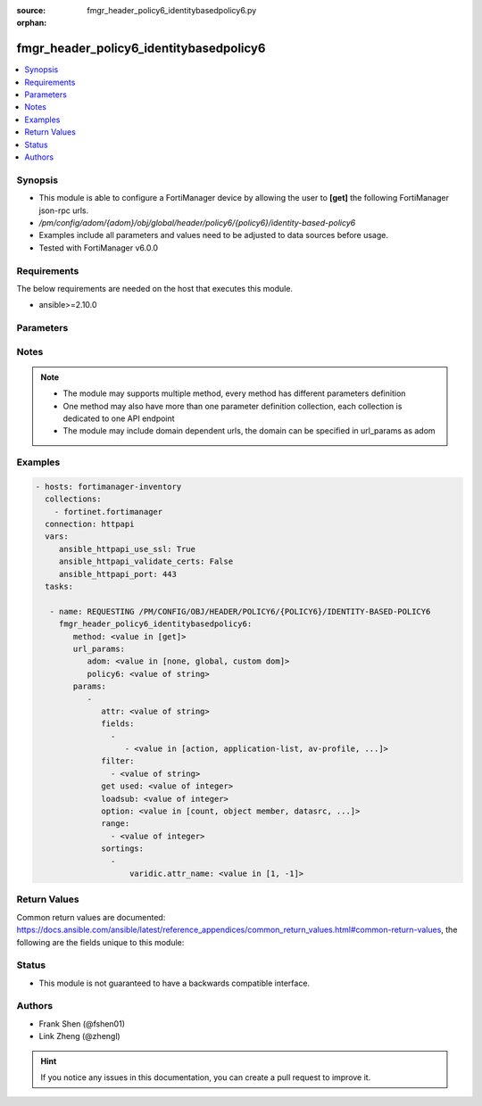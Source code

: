 :source: fmgr_header_policy6_identitybasedpolicy6.py

:orphan:

.. _fmgr_header_policy6_identitybasedpolicy6:

fmgr_header_policy6_identitybasedpolicy6
++++++++++++++++++++++++++++++++++++++++

.. versionadded:: 2.10

.. contents::
   :local:
   :depth: 1


Synopsis
--------

- This module is able to configure a FortiManager device by allowing the user to **[get]** the following FortiManager json-rpc urls.
- `/pm/config/adom/{adom}/obj/global/header/policy6/{policy6}/identity-based-policy6`
- Examples include all parameters and values need to be adjusted to data sources before usage.
- Tested with FortiManager v6.0.0


Requirements
------------
The below requirements are needed on the host that executes this module.

- ansible>=2.10.0



Parameters
----------

.. raw:: html

 <ul>
 <li><span class="li-head">url_params</span> - parameters in url path <span class="li-normal">type: dict</span> <span class="li-required">required: true</span></li>
 <ul class="ul-self">
 <li><span class="li-head">adom</span> - the domain prefix <span class="li-normal">type: str</span> <span class="li-normal"> choices: none, global, custom dom</span></li>
 <li><span class="li-head">policy6</span> - the object name <span class="li-normal">type: str</span> </li>
 </ul>
 <li><span class="li-head">parameters for method: [get]</span> - </li>
 <ul class="ul-self">
 <li><span class="li-head">attr</span> - The name of the attribute to retrieve its datasource. <span class="li-normal">type: str</span> </li>
 <li><span class="li-head">fields</span> - No description for the parameter <span class="li-normal">type: array</span> <ul class="ul-self">
 <li><span class="li-head">{no-name}</span> - No description for the parameter <span class="li-normal">type: array</span> <ul class="ul-self">
 <li><span class="li-head">{no-name}</span> - No description for the parameter <span class="li-normal">type: str</span>  <span class="li-normal">choices: [action, application-list, av-profile, deep-inspection-options, devices, dlp-sensor, endpoint-compliance, groups, icap-profile, id, ips-sensor, logtraffic, mms-profile, per-ip-shaper, profile-group, profile-protocol-options, profile-type, replacemsg-group, schedule, send-deny-packet, service, service-negate, spamfilter-profile, sslvpn-portal, sslvpn-realm, traffic-shaper, traffic-shaper-reverse, utm-status, voip-profile, webfilter-profile]</span> </li>
 </ul>
 </ul>
 <li><span class="li-head">filter</span> - No description for the parameter <span class="li-normal">type: array</span> <ul class="ul-self">
 <li><span class="li-head">{no-name}</span> - No description for the parameter <span class="li-normal">type: str</span> </li>
 </ul>
 <li><span class="li-head">get used</span> - No description for the parameter <span class="li-normal">type: int</span> </li>
 <li><span class="li-head">loadsub</span> - Enable or disable the return of any sub-objects. <span class="li-normal">type: int</span> </li>
 <li><span class="li-head">option</span> - Set fetch option for the request. <span class="li-normal">type: str</span>  <span class="li-normal">choices: [count, object member, datasrc, get reserved, syntax]</span> </li>
 <li><span class="li-head">range</span> - No description for the parameter <span class="li-normal">type: array</span> <ul class="ul-self">
 <li><span class="li-head">{no-name}</span> - No description for the parameter <span class="li-normal">type: int</span> </li>
 </ul>
 <li><span class="li-head">sortings</span> - No description for the parameter <span class="li-normal">type: array</span> <ul class="ul-self">
 <li><span class="li-head">{attr_name}</span> - No description for the parameter <span class="li-normal">type: int</span>  <span class="li-normal">choices: [1, -1]</span> </li>
 </ul>
 </ul>
 </ul>






Notes
-----
.. note::

   - The module may supports multiple method, every method has different parameters definition

   - One method may also have more than one parameter definition collection, each collection is dedicated to one API endpoint

   - The module may include domain dependent urls, the domain can be specified in url_params as adom

Examples
--------

.. code-block:: yaml+jinja

 - hosts: fortimanager-inventory
   collections:
     - fortinet.fortimanager
   connection: httpapi
   vars:
      ansible_httpapi_use_ssl: True
      ansible_httpapi_validate_certs: False
      ansible_httpapi_port: 443
   tasks:

    - name: REQUESTING /PM/CONFIG/OBJ/HEADER/POLICY6/{POLICY6}/IDENTITY-BASED-POLICY6
      fmgr_header_policy6_identitybasedpolicy6:
         method: <value in [get]>
         url_params:
            adom: <value in [none, global, custom dom]>
            policy6: <value of string>
         params:
            -
               attr: <value of string>
               fields:
                 -
                    - <value in [action, application-list, av-profile, ...]>
               filter:
                 - <value of string>
               get used: <value of integer>
               loadsub: <value of integer>
               option: <value in [count, object member, datasrc, ...]>
               range:
                 - <value of integer>
               sortings:
                 -
                     varidic.attr_name: <value in [1, -1]>



Return Values
-------------


Common return values are documented: https://docs.ansible.com/ansible/latest/reference_appendices/common_return_values.html#common-return-values, the following are the fields unique to this module:


.. raw:: html

 <ul>
 <li><span class="li-return"> return values for method: [get]</span> </li>
 <ul class="ul-self">
 <li><span class="li-return">data</span>
 - No description for the parameter <span class="li-normal">type: array</span> <ul class="ul-self">
 <li> <span class="li-return"> action </span> - No description for the parameter <span class="li-normal">type: str</span>  </li>
 <li> <span class="li-return"> application-list </span> - No description for the parameter <span class="li-normal">type: str</span>  </li>
 <li> <span class="li-return"> av-profile </span> - No description for the parameter <span class="li-normal">type: str</span>  </li>
 <li> <span class="li-return"> deep-inspection-options </span> - No description for the parameter <span class="li-normal">type: str</span>  </li>
 <li> <span class="li-return"> devices </span> - No description for the parameter <span class="li-normal">type: str</span>  </li>
 <li> <span class="li-return"> dlp-sensor </span> - No description for the parameter <span class="li-normal">type: str</span>  </li>
 <li> <span class="li-return"> endpoint-compliance </span> - No description for the parameter <span class="li-normal">type: str</span>  </li>
 <li> <span class="li-return"> groups </span> - No description for the parameter <span class="li-normal">type: str</span>  </li>
 <li> <span class="li-return"> icap-profile </span> - No description for the parameter <span class="li-normal">type: str</span>  </li>
 <li> <span class="li-return"> id </span> - No description for the parameter <span class="li-normal">type: int</span>  </li>
 <li> <span class="li-return"> ips-sensor </span> - No description for the parameter <span class="li-normal">type: str</span>  </li>
 <li> <span class="li-return"> logtraffic </span> - No description for the parameter <span class="li-normal">type: str</span>  </li>
 <li> <span class="li-return"> mms-profile </span> - No description for the parameter <span class="li-normal">type: str</span>  </li>
 <li> <span class="li-return"> per-ip-shaper </span> - No description for the parameter <span class="li-normal">type: str</span>  </li>
 <li> <span class="li-return"> profile-group </span> - No description for the parameter <span class="li-normal">type: str</span>  </li>
 <li> <span class="li-return"> profile-protocol-options </span> - No description for the parameter <span class="li-normal">type: str</span>  </li>
 <li> <span class="li-return"> profile-type </span> - No description for the parameter <span class="li-normal">type: str</span>  </li>
 <li> <span class="li-return"> replacemsg-group </span> - No description for the parameter <span class="li-normal">type: str</span>  </li>
 <li> <span class="li-return"> schedule </span> - No description for the parameter <span class="li-normal">type: str</span>  </li>
 <li> <span class="li-return"> send-deny-packet </span> - No description for the parameter <span class="li-normal">type: str</span>  </li>
 <li> <span class="li-return"> service </span> - No description for the parameter <span class="li-normal">type: str</span>  </li>
 <li> <span class="li-return"> service-negate </span> - No description for the parameter <span class="li-normal">type: str</span>  </li>
 <li> <span class="li-return"> spamfilter-profile </span> - No description for the parameter <span class="li-normal">type: str</span>  </li>
 <li> <span class="li-return"> sslvpn-portal </span> - No description for the parameter <span class="li-normal">type: str</span>  </li>
 <li> <span class="li-return"> sslvpn-realm </span> - No description for the parameter <span class="li-normal">type: str</span>  </li>
 <li> <span class="li-return"> traffic-shaper </span> - No description for the parameter <span class="li-normal">type: str</span>  </li>
 <li> <span class="li-return"> traffic-shaper-reverse </span> - No description for the parameter <span class="li-normal">type: str</span>  </li>
 <li> <span class="li-return"> utm-status </span> - No description for the parameter <span class="li-normal">type: str</span>  </li>
 <li> <span class="li-return"> voip-profile </span> - No description for the parameter <span class="li-normal">type: str</span>  </li>
 <li> <span class="li-return"> webfilter-profile </span> - No description for the parameter <span class="li-normal">type: str</span>  </li>
 </ul>
 <li><span class="li-return">status</span>
 - No description for the parameter <span class="li-normal">type: dict</span> <ul class="ul-self">
 <li> <span class="li-return"> code </span> - No description for the parameter <span class="li-normal">type: int</span>  </li>
 <li> <span class="li-return"> message </span> - No description for the parameter <span class="li-normal">type: str</span>  </li>
 </ul>
 <li><span class="li-return">url</span>
 - No description for the parameter <span class="li-normal">type: str</span>  <span class="li-normal">example: /pm/config/adom/{adom}/obj/global/header/policy6/{policy6}/identity-based-policy6</span>  </li>
 </ul>
 </ul>





Status
------

- This module is not guaranteed to have a backwards compatible interface.


Authors
-------

- Frank Shen (@fshen01)
- Link Zheng (@zhengl)


.. hint::

    If you notice any issues in this documentation, you can create a pull request to improve it.



